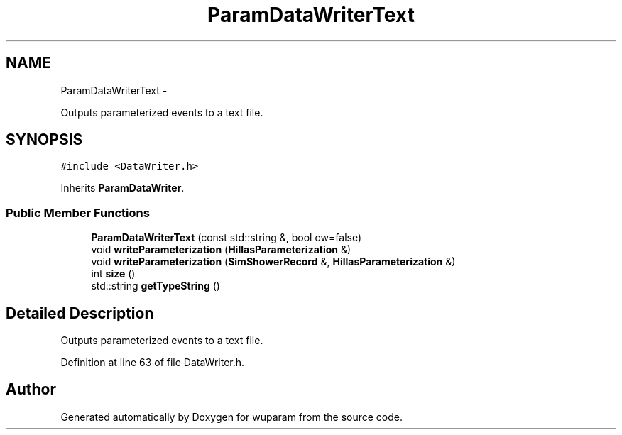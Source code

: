 .TH "ParamDataWriterText" 3 "Tue Nov 1 2011" "Version 0.1" "wuparam" \" -*- nroff -*-
.ad l
.nh
.SH NAME
ParamDataWriterText \- 
.PP
Outputs parameterized events to a text file.  

.SH SYNOPSIS
.br
.PP
.PP
\fC#include <DataWriter.h>\fP
.PP
Inherits \fBParamDataWriter\fP.
.SS "Public Member Functions"

.in +1c
.ti -1c
.RI "\fBParamDataWriterText\fP (const std::string &, bool ow=false)"
.br
.ti -1c
.RI "void \fBwriteParameterization\fP (\fBHillasParameterization\fP &)"
.br
.ti -1c
.RI "void \fBwriteParameterization\fP (\fBSimShowerRecord\fP &, \fBHillasParameterization\fP &)"
.br
.ti -1c
.RI "int \fBsize\fP ()"
.br
.ti -1c
.RI "std::string \fBgetTypeString\fP ()"
.br
.in -1c
.SH "Detailed Description"
.PP 
Outputs parameterized events to a text file. 
.PP
Definition at line 63 of file DataWriter.h.

.SH "Author"
.PP 
Generated automatically by Doxygen for wuparam from the source code.
